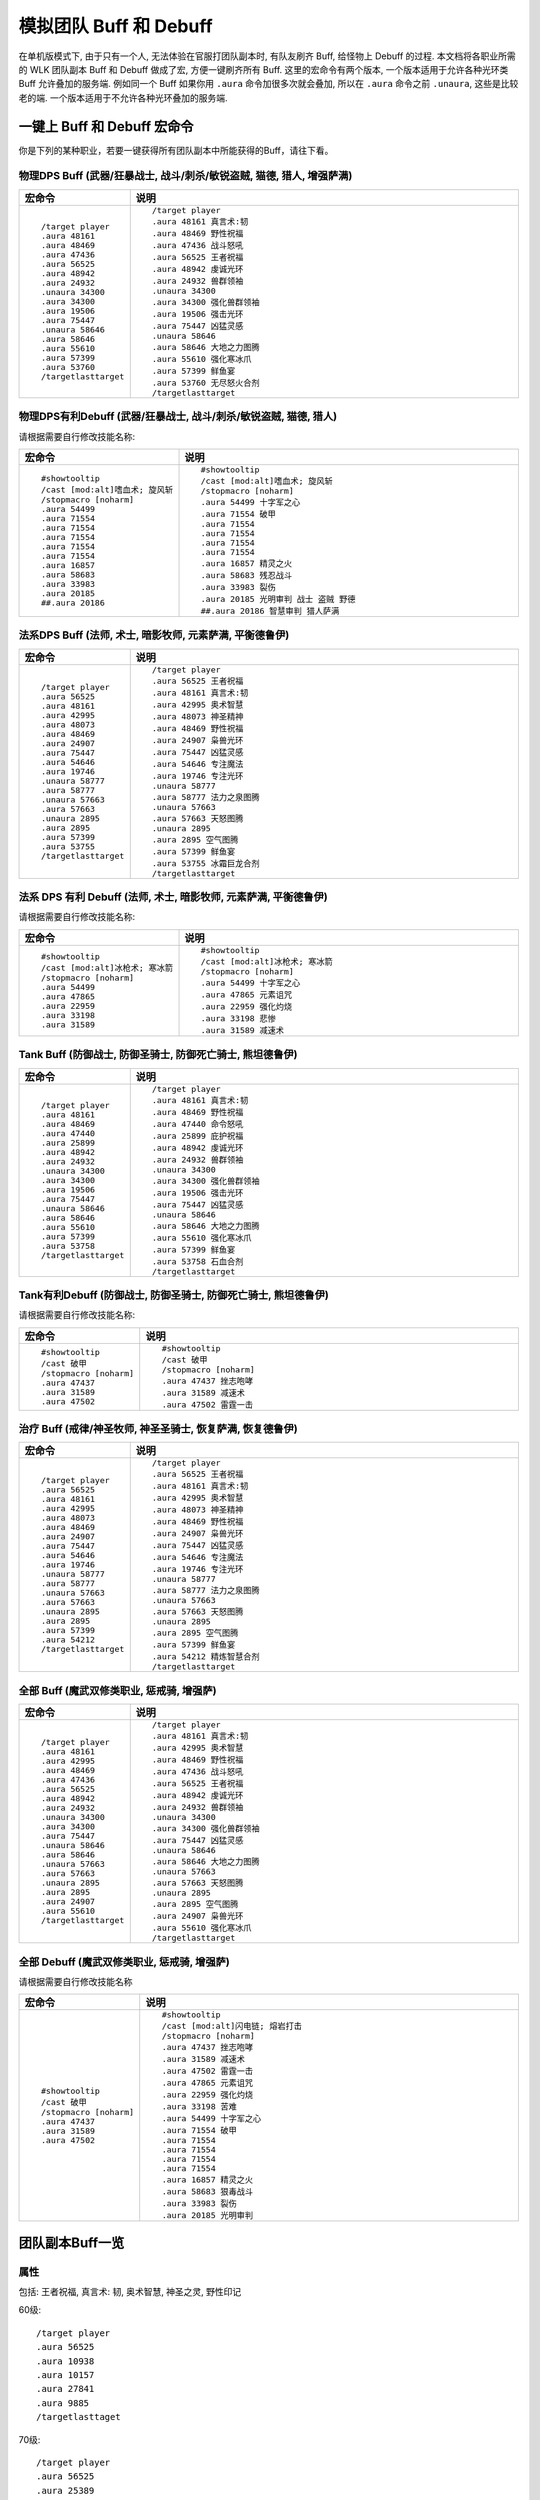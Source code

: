 .. _RaidBuff:

模拟团队 Buff 和 Debuff
===============================================================================
.. image:: RaidBuff.png
.. image:: RaidDeBuff.png

在单机版模式下, 由于只有一个人, 无法体验在官服打团队副本时, 有队友刷齐 Buff, 给怪物上 Debuff 的过程. 本文档将各职业所需的 WLK 团队副本 Buff 和 Debuff 做成了宏, 方便一键刷齐所有 Buff. 这里的宏命令有两个版本, 一个版本适用于允许各种光环类 Buff 允许叠加的服务端. 例如同一个 Buff 如果你用 ``.aura`` 命令加很多次就会叠加, 所以在 ``.aura`` 命令之前 ``.unaura``, 这些是比较老的端. 一个版本适用于不允许各种光环叠加的服务端.


一键上 Buff 和 Debuff 宏命令
-------------------------------------------------------------------------------
你是下列的某种职业，若要一键获得所有团队副本中所能获得的Buff，请往下看。


.. _RaidBuff_PhysicDPS:

物理DPS Buff (武器/狂暴战士, 战斗/刺杀/敏锐盗贼, 猫德, 猎人, 增强萨满)
~~~~~~~~~~~~~~~~~~~~~~~~~~~~~~~~~~~~~~~~~~~~~~~~~~~~~~~~~~~~~~~~~~~~~~~~~~~~~~~
.. list-table::
    :widths: 10 60
    :header-rows: 1

    * - 宏命令
      - 说明
    * - ::

            /target player
            .aura 48161
            .aura 48469
            .aura 47436
            .aura 56525
            .aura 48942
            .aura 24932
            .unaura 34300
            .aura 34300
            .aura 19506
            .aura 75447
            .unaura 58646
            .aura 58646
            .aura 55610
            .aura 57399
            .aura 53760
            /targetlasttarget

      - ::

            /target player
            .aura 48161 真言术:韧
            .aura 48469 野性祝福
            .aura 47436 战斗怒吼
            .aura 56525 王者祝福
            .aura 48942 虔诚光环
            .aura 24932 兽群领袖
            .unaura 34300
            .aura 34300 强化兽群领袖
            .aura 19506 强击光环
            .aura 75447 凶猛灵感
            .unaura 58646
            .aura 58646 大地之力图腾
            .aura 55610 强化寒冰爪
            .aura 57399 鲜鱼宴
            .aura 53760 无尽怒火合剂
            /targetlasttarget


.. _RaidDebuff_PhysicDPS:

物理DPS有利Debuff (武器/狂暴战士, 战斗/刺杀/敏锐盗贼, 猫德, 猎人)
~~~~~~~~~~~~~~~~~~~~~~~~~~~~~~~~~~~~~~~~~~~~~~~~~~~~~~~~~~~~~~~~~~~~~~~~~~~~~~~
请根据需要自行修改技能名称:

.. list-table::
    :widths: 10 60
    :header-rows: 1

    * - 宏命令
      - 说明
    * - ::

            #showtooltip
            /cast [mod:alt]嗜血术; 旋风斩
            /stopmacro [noharm]
            .aura 54499
            .aura 71554
            .aura 71554
            .aura 71554
            .aura 71554
            .aura 71554
            .aura 16857
            .aura 58683
            .aura 33983
            .aura 20185
            ##.aura 20186

      - ::

            #showtooltip
            /cast [mod:alt]嗜血术; 旋风斩
            /stopmacro [noharm]
            .aura 54499 十字军之心
            .aura 71554 破甲
            .aura 71554
            .aura 71554
            .aura 71554
            .aura 71554
            .aura 16857 精灵之火
            .aura 58683 残忍战斗
            .aura 33983 裂伤
            .aura 20185 光明审判 战士 盗贼 野德
            ##.aura 20186 智慧审判 猎人萨满


.. _RaidBuff_SpellDPS:

法系DPS Buff (法师, 术士, 暗影牧师, 元素萨满, 平衡德鲁伊)
~~~~~~~~~~~~~~~~~~~~~~~~~~~~~~~~~~~~~~~~~~~~~~~~~~~~~~~~~~~~~~~~~~~~~~~~~~~~~~~
.. list-table::
    :widths: 10 60
    :header-rows: 1

    * - 宏命令
      - 说明
    * - ::

            /target player
            .aura 56525
            .aura 48161
            .aura 42995
            .aura 48073
            .aura 48469
            .aura 24907
            .aura 75447
            .aura 54646
            .aura 19746
            .unaura 58777
            .aura 58777
            .unaura 57663
            .aura 57663
            .unaura 2895
            .aura 2895
            .aura 57399
            .aura 53755
            /targetlasttarget

      - ::

            /target player
            .aura 56525 王者祝福
            .aura 48161 真言术:韧
            .aura 42995 奥术智慧
            .aura 48073 神圣精神
            .aura 48469 野性祝福
            .aura 24907 枭兽光环
            .aura 75447 凶猛灵感
            .aura 54646 专注魔法
            .aura 19746 专注光环
            .unaura 58777
            .aura 58777 法力之泉图腾
            .unaura 57663
            .aura 57663 天怒图腾
            .unaura 2895
            .aura 2895 空气图腾
            .aura 57399 鲜鱼宴
            .aura 53755 冰霜巨龙合剂
            /targetlasttarget


.. _RaidDebuff_SpellDPS:

法系 DPS 有利 Debuff (法师, 术士, 暗影牧师, 元素萨满, 平衡德鲁伊)
~~~~~~~~~~~~~~~~~~~~~~~~~~~~~~~~~~~~~~~~~~~~~~~~~~~~~~~~~~~~~~~~~~~~~~~~~~~~~~~
请根据需要自行修改技能名称:

.. list-table::
    :widths: 10 60
    :header-rows: 1

    * - 宏命令
      - 说明
    * - ::

            #showtooltip
            /cast [mod:alt]冰枪术; 寒冰箭
            /stopmacro [noharm]
            .aura 54499
            .aura 47865
            .aura 22959
            .aura 33198
            .aura 31589

      - ::

            #showtooltip
            /cast [mod:alt]冰枪术; 寒冰箭
            /stopmacro [noharm]
            .aura 54499 十字军之心
            .aura 47865 元素诅咒
            .aura 22959 强化灼烧
            .aura 33198 悲惨
            .aura 31589 减速术


.. _RaidBuff_Tank:

Tank Buff (防御战士, 防御圣骑士, 防御死亡骑士, 熊坦德鲁伊)
~~~~~~~~~~~~~~~~~~~~~~~~~~~~~~~~~~~~~~~~~~~~~~~~~~~~~~~~~~~~~~~~~~~~~~~~~~~~~~~
.. list-table::
    :widths: 10 60
    :header-rows: 1

    * - 宏命令
      - 说明
    * - ::

            /target player
            .aura 48161
            .aura 48469
            .aura 47440
            .aura 25899
            .aura 48942
            .aura 24932
            .unaura 34300
            .aura 34300
            .aura 19506
            .aura 75447
            .unaura 58646
            .aura 58646
            .aura 55610
            .aura 57399
            .aura 53758
            /targetlasttarget

      - ::

            /target player
            .aura 48161 真言术:韧
            .aura 48469 野性祝福
            .aura 47440 命令怒吼
            .aura 25899 庇护祝福
            .aura 48942 虔诚光环
            .aura 24932 兽群领袖
            .unaura 34300
            .aura 34300 强化兽群领袖
            .aura 19506 强击光环
            .aura 75447 凶猛灵感
            .unaura 58646
            .aura 58646 大地之力图腾
            .aura 55610 强化寒冰爪
            .aura 57399 鲜鱼宴
            .aura 53758 石血合剂
            /targetlasttarget



.. _RaidDebuff_Tank:

Tank有利Debuff (防御战士, 防御圣骑士, 防御死亡骑士, 熊坦德鲁伊)
~~~~~~~~~~~~~~~~~~~~~~~~~~~~~~~~~~~~~~~~~~~~~~~~~~~~~~~~~~~~~~~~~~~~~~~~~~~~~~~
请根据需要自行修改技能名称:

.. list-table::
    :widths: 10 60
    :header-rows: 1

    * - 宏命令
      - 说明
    * - ::

            #showtooltip
            /cast 破甲
            /stopmacro [noharm]
            .aura 47437
            .aura 31589
            .aura 47502

      - ::

            #showtooltip
            /cast 破甲
            /stopmacro [noharm]
            .aura 47437 挫志咆哮
            .aura 31589 减速术
            .aura 47502 雷霆一击


.. _RaidBuff_Healer:

治疗 Buff (戒律/神圣牧师, 神圣圣骑士, 恢复萨满, 恢复德鲁伊)
~~~~~~~~~~~~~~~~~~~~~~~~~~~~~~~~~~~~~~~~~~~~~~~~~~~~~~~~~~~~~~~~~~~~~~~~~~~~~~~
.. list-table::
    :widths: 10 60
    :header-rows: 1

    * - 宏命令
      - 说明
    * - ::

            /target player
            .aura 56525
            .aura 48161
            .aura 42995
            .aura 48073
            .aura 48469
            .aura 24907
            .aura 75447
            .aura 54646
            .aura 19746
            .unaura 58777
            .aura 58777
            .unaura 57663
            .aura 57663
            .unaura 2895
            .aura 2895
            .aura 57399
            .aura 54212
            /targetlasttarget

      - ::

            /target player
            .aura 56525 王者祝福
            .aura 48161 真言术:韧
            .aura 42995 奥术智慧
            .aura 48073 神圣精神
            .aura 48469 野性祝福
            .aura 24907 枭兽光环
            .aura 75447 凶猛灵感
            .aura 54646 专注魔法
            .aura 19746 专注光环
            .unaura 58777
            .aura 58777 法力之泉图腾
            .unaura 57663
            .aura 57663 天怒图腾
            .unaura 2895
            .aura 2895 空气图腾
            .aura 57399 鲜鱼宴
            .aura 54212 精炼智慧合剂
            /targetlasttarget


.. _RaidBuff_Everything:

全部 Buff (魔武双修类职业, 惩戒骑, 增强萨)
~~~~~~~~~~~~~~~~~~~~~~~~~~~~~~~~~~~~~~~~~~~~~~~~~~~~~~~~~~~~~~~~~~~~~~~~~~~~~~~
.. list-table::
    :widths: 10 60
    :header-rows: 1

    * - 宏命令
      - 说明
    * - ::

            /target player
            .aura 48161
            .aura 42995
            .aura 48469
            .aura 47436
            .aura 56525
            .aura 48942
            .aura 24932
            .unaura 34300
            .aura 34300
            .aura 75447
            .unaura 58646
            .aura 58646
            .unaura 57663
            .aura 57663
            .unaura 2895
            .aura 2895
            .aura 24907
            .aura 55610
            /targetlasttarget

      - ::

            /target player
            .aura 48161 真言术:韧
            .aura 42995 奥术智慧
            .aura 48469 野性祝福
            .aura 47436 战斗怒吼
            .aura 56525 王者祝福
            .aura 48942 虔诚光环
            .aura 24932 兽群领袖
            .unaura 34300
            .aura 34300 强化兽群领袖
            .aura 75447 凶猛灵感
            .unaura 58646
            .aura 58646 大地之力图腾
            .unaura 57663
            .aura 57663 天怒图腾
            .unaura 2895
            .aura 2895 空气图腾
            .aura 24907 枭兽光环
            .aura 55610 强化寒冰爪
            /targetlasttarget


.. _RaidDebuff_Everything:

全部 Debuff (魔武双修类职业, 惩戒骑, 增强萨)
~~~~~~~~~~~~~~~~~~~~~~~~~~~~~~~~~~~~~~~~~~~~~~~~~~~~~~~~~~~~~~~~~~~~~~~~~~~~~~~
请根据需要自行修改技能名称

.. list-table::
    :widths: 10 60
    :header-rows: 1

    * - 宏命令
      - 说明
    * - ::

            #showtooltip
            /cast 破甲
            /stopmacro [noharm]
            .aura 47437
            .aura 31589
            .aura 47502

      - ::

            #showtooltip
            /cast [mod:alt]闪电链; 熔岩打击
            /stopmacro [noharm]
            .aura 47437 挫志咆哮
            .aura 31589 减速术
            .aura 47502 雷霆一击
            .aura 47865 元素诅咒
            .aura 22959 强化灼烧
            .aura 33198 苦难
            .aura 54499 十字军之心
            .aura 71554 破甲
            .aura 71554
            .aura 71554
            .aura 71554
            .aura 71554
            .aura 16857 精灵之火
            .aura 58683 狠毒战斗
            .aura 33983 裂伤
            .aura 20185 光明审判


团队副本Buff一览
-------------------------------------------------------------------------------

属性
~~~~~~~~~~~~~~~~~~~~~~~~~~~~~~~~~~~~~~~~~~~~~~~~~~~~~~~~~~~~~~~~~~~~~~~~~~~~~~~
包括: 王者祝福, 真言术: 韧, 奥术智慧, 神圣之灵, 野性印记

60级::

    /target player
    .aura 56525
    .aura 10938
    .aura 10157
    .aura 27841
    .aura 9885
    /targetlasttaget

70级::

    /target player
    .aura 56525
    .aura 25389
    .aura 27126
    .aura 25312
    .aura 26990
    /targetlasttaget

80级::

    /target player
    .aura 56525
    .aura 48161
    .aura 42995
    .aura 48073
    .aura 48469
    /targetlasttaget


攻击强度
~~~~~~~~~~~~~~~~~~~~~~~~~~~~~~~~~~~~~~~~~~~~~~~~~~~~~~~~~~~~~~~~~~~~~~~~~~~~~~~
::

    .aura 47436 战斗怒吼 +550AP 持续2分钟
    .aura 48934 力量祝福 +550AP 持续30分钟
    .aura 19506 强击光环 +10%AP


力量敏捷
~~~~~~~~~~~~~~~~~~~~~~~~~~~~~~~~~~~~~~~~~~~~~~~~~~~~~~~~~~~~~~~~~~~~~~~~~~~~~~~
::

    .aura 57623 凛冬号角 (死亡骑士技能) 力量敏捷+155点 持续2分钟

    # 注: 该技能的aura可以叠加, 使用时要用unaura trick
    .aura 58646 大地之力图腾 (萨满技能) 力量敏捷+155点 永久


全属性
~~~~~~~~~~~~~~~~~~~~~~~~~~~~~~~~~~~~~~~~~~~~~~~~~~~~~~~~~~~~~~~~~~~~~~~~~~~~~~~
::

    .aura 48469 野性赐福 750护甲, 54全抗, 37全属性
    .aura 56525 王者祝福 10%全属性


物理暴击
~~~~~~~~~~~~~~~~~~~~~~~~~~~~~~~~~~~~~~~~~~~~~~~~~~~~~~~~~~~~~~~~~~~~~~~~~~~~~~~
::

    .aura 24932 兽群领袖光环 (德鲁伊技能) +5%物理暴击

    # 该技能配合兽群领袖光环使用, 面板上隐藏, 但有效果
    # 注: 该技能的aura可以叠加, 使用时要用unaura trick
    .aura 34300 强化兽群领袖 暴击加血, 并给自己恢复法力


近战急速
~~~~~~~~~~~~~~~~~~~~~~~~~~~~~~~~~~~~~~~~~~~~~~~~~~~~~~~~~~~~~~~~~~~~~~~~~~~~~~~
::

    .aura 55610 强化冰爪 (冰DK天赋) 100码内全团+20%近战急速, 本人额外+5%近战急速, 光环效果

    # 注: 该技能的aura可以叠加, 使用时要用unaura trick
    .aura 8515 风怒图腾 (萨满技能) +16%近战急速, 光环效果


法术伤害
~~~~~~~~~~~~~~~~~~~~~~~~~~~~~~~~~~~~~~~~~~~~~~~~~~~~~~~~~~~~~~~~~~~~~~~~~~~~~~~
::

    # 注: 该技能的aura可以叠加, 使用时要用unaura trick
    .aura 57663 愤怒图腾 (萨满技能) +280法伤 光环效果


法术暴击
~~~~~~~~~~~~~~~~~~~~~~~~~~~~~~~~~~~~~~~~~~~~~~~~~~~~~~~~~~~~~~~~~~~~~~~~~~~~~~~
::

    .aura 24907 枭兽光环 (平衡德天赋) +5%法暴 永久持续
    .aura xxxxx 元素之誓 (元素萨天赋) +5%法爆 永久持续


法术急速
~~~~~~~~~~~~~~~~~~~~~~~~~~~~~~~~~~~~~~~~~~~~~~~~~~~~~~~~~~~~~~~~~~~~~~~~~~~~~~~
::

    # 注: 该技能的aura可以叠加, 使用时要用unaura trick
    .aura 2895 风惩图腾 (萨满技能) 5%急速 可叠加 永久持续


免伤
~~~~~~~~~~~~~~~~~~~~~~~~~~~~~~~~~~~~~~~~~~~~~~~~~~~~~~~~~~~~~~~~~~~~~~~~~~~~~~~
::

    .aura 25899 庇护祝福 (圣骑士技能) +10%耐 3%免伤


全伤害
~~~~~~~~~~~~~~~~~~~~~~~~~~~~~~~~~~~~~~~~~~~~~~~~~~~~~~~~~~~~~~~~~~~~~~~~~~~~~~~
::

    .aura 75447 凶性鼓舞 (兽王猎人天赋) +3%总伤害


施法专注
~~~~~~~~~~~~~~~~~~~~~~~~~~~~~~~~~~~~~~~~~~~~~~~~~~~~~~~~~~~~~~~~~~~~~~~~~~~~~~~
::

    .aura 19746 专注光环 -35% 施法时因受到攻击而损失的施法时间 [骑士光环]


血量上限
~~~~~~~~~~~~~~~~~~~~~~~~~~~~~~~~~~~~~~~~~~~~~~~~~~~~~~~~~~~~~~~~~~~~~~~~~~~~~~~
::

    .aura 48161 真言术: 韧 +165耐力 持续30分钟
    .aura 47982 血之契约 +1330HP上限 永久持续
    .aura 47440 命令怒吼 +2255hp上限 持续2分钟
    .aura 25899 庇护祝福 +10%耐 3%免伤 持续30分钟


提高护甲
~~~~~~~~~~~~~~~~~~~~~~~~~~~~~~~~~~~~~~~~~~~~~~~~~~~~~~~~~~~~~~~~~~~~~~~~~~~~~~~
::

    .aura 48942 虔诚光环 +1205护甲


抗性类
~~~~~~~~~~~~~~~~~~~~~~~~~~~~~~~~~~~~~~~~~~~~~~~~~~~~~~~~~~~~~~~~~~~~~~~~~~~~~~~
::

    .aura 49071 野性守护 +130 自然抗 [猎人光环]
    .aura 48947 火炕光环 +130 火焰抗 [骑士光环]
    .aura 48945 冰抗光环 +130 冰霜抗 [骑士光环]
    .aura 48943 暗抗光环 +130 暗影抗 [骑士光环]
    .aura 48170 暗影防护 +130 暗影抗 [牧师buff] 不可以跟骑士光环叠加 但不占圣骑士的光环位置


法力回复
~~~~~~~~~~~~~~~~~~~~~~~~~~~~~~~~~~~~~~~~~~~~~~~~~~~~~~~~~~~~~~~~~~~~~~~~~~~~~~~
::

    .aura 48938 强效智慧祝福 (圣骑士技能) 每5秒恢复92点法力, 持续30分钟

    # 注: 该技能的aura可以叠加, 使用时要用unaura trick
    .aura 58777 法力之泉图腾 (撒吗技能) 每5秒恢复92点法力, 持续30分钟


团队副本Debuff一览
-------------------------------------------------------------------------------
以下的Debuff都需要对怪物释放, 使得对团队产生有利效果。


近战DPS有利
~~~~~~~~~~~~~~~~~~~~~~~~~~~~~~~~~~~~~~~~~~~~~~~~~~~~~~~~~~~~~~~~~~~~~~~~~~~~~~~
::

    .aura 54499 十字军之心 +3%被暴击几率 持续20秒
    .aura 71554 破甲 每次-4%甲 持续30秒 可叠加5次 需要X5
    .aura 16857 精灵之火 -5%护甲 持续5分钟
    .aura 58683 狠毒战斗 被毒药影响, 使得受到物理伤害+4%
    .aura 33983 裂伤 +30%流血伤害
    .aura 20185 光明审判 (对战士, 盗贼, 猫德, 死亡骑士有效)
    .aura 20186 智慧审判 (对圣骑士, 萨满, 猎人有效)


法系DPS有利
~~~~~~~~~~~~~~~~~~~~~~~~~~~~~~~~~~~~~~~~~~~~~~~~~~~~~~~~~~~~~~~~~~~~~~~~~~~~~~~
::

    .aura 54499 十字军之心 +3%被暴击几率 持续20秒
    .aura 47865 元素诅咒 -165全抗, +13%伤害, 持续5分钟
    .aura 22959 强化灼烧 +5%暴, 持续30秒, 无法和极寒冰冻叠加
    .aura 33198 苦难 +3%被命中几率 持续24秒
    .aura 31589 减速术 -60%移动, 远程攻击速度, +30%施法时间, 持续15秒


Tank有利
~~~~~~~~~~~~~~~~~~~~~~~~~~~~~~~~~~~~~~~~~~~~~~~~~~~~~~~~~~~~~~~~~~~~~~~~~~~~~~~
::

    .aura 47437 挫志怒吼 -410攻击强度
    .aura 31589 减速术 -60%移动, 远程攻击速度, +30%施法时间, 持续15秒
    .aura 47502 雷霆一击 攻击间隔+10%
    .aura 27648 雷霆之怒 攻击间隔+20% 逐风者之剑特效
